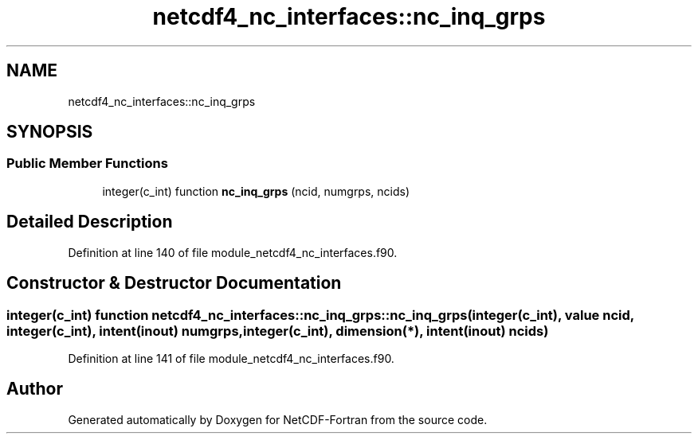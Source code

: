 .TH "netcdf4_nc_interfaces::nc_inq_grps" 3 "Wed Jan 17 2018" "Version 4.5.0-development" "NetCDF-Fortran" \" -*- nroff -*-
.ad l
.nh
.SH NAME
netcdf4_nc_interfaces::nc_inq_grps
.SH SYNOPSIS
.br
.PP
.SS "Public Member Functions"

.in +1c
.ti -1c
.RI "integer(c_int) function \fBnc_inq_grps\fP (ncid, numgrps, ncids)"
.br
.in -1c
.SH "Detailed Description"
.PP 
Definition at line 140 of file module_netcdf4_nc_interfaces\&.f90\&.
.SH "Constructor & Destructor Documentation"
.PP 
.SS "integer(c_int) function netcdf4_nc_interfaces::nc_inq_grps::nc_inq_grps (integer(c_int), value ncid, integer(c_int), intent(inout) numgrps, integer(c_int), dimension(*), intent(inout) ncids)"

.PP
Definition at line 141 of file module_netcdf4_nc_interfaces\&.f90\&.

.SH "Author"
.PP 
Generated automatically by Doxygen for NetCDF-Fortran from the source code\&.
